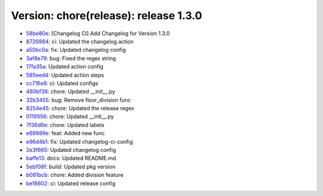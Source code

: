 Version: chore(release): release 1.3.0
======================================

* `58be80e <https://github.com/ShaileshKumar97/test-publish/commit/58be80e71d1c5512f121023eddb0c51868b0bfc1>`__: [Changelog CI] Add Changelog for Version 1.3.0
* `8726984 <https://github.com/ShaileshKumar97/test-publish/commit/8726984de8fe9eec3b1666f74c82ef20e97a55aa>`__: ci: Updated the changelog action
* `a50bc0a <https://github.com/ShaileshKumar97/test-publish/commit/a50bc0ae62fafd0b68c95bbc5f445eaaa91c2017>`__: fix: Updated changelog config
* `3af8e79 <https://github.com/ShaileshKumar97/test-publish/commit/3af8e798f9f0837950ca96aa86b9a42378aa0fb4>`__: bug: Fixed the regex string
* `17fa35a <https://github.com/ShaileshKumar97/test-publish/commit/17fa35a8553ce3891ea23de25479abfd3c163d8c>`__: Updated action config
* `585eed4 <https://github.com/ShaileshKumar97/test-publish/commit/585eed4cd7d402b015ac35ce51609687c01b8da6>`__: Updated action steps
* `cc716e8 <https://github.com/ShaileshKumar97/test-publish/commit/cc716e87a6f41d3365c1b8a80ca810e162f6738f>`__: ci: Updated configs
* `480bf38 <https://github.com/ShaileshKumar97/test-publish/commit/480bf3840988019c6e852b2020a4f6eed11a1d6e>`__: chore: Updated __init__.py
* `32b3455 <https://github.com/ShaileshKumar97/test-publish/commit/32b34551fc3d8aa7e92debc10138c762a87fddd4>`__: bug: Remove floor_division func
* `8254e45 <https://github.com/ShaileshKumar97/test-publish/commit/8254e4517cb489d4cc0ea84c8e0cfac815867621>`__: chore: Updated the release regex
* `0119556 <https://github.com/ShaileshKumar97/test-publish/commit/01195563a5ec30f7c9a85b96360e2089a69c24d5>`__: chore: Updated __init__.py
* `7f36d6e <https://github.com/ShaileshKumar97/test-publish/commit/7f36d6edd78a5bd034408c3efb4affefea1431db>`__: chore: Updated labels
* `e69989e <https://github.com/ShaileshKumar97/test-publish/commit/e69989ecee4018214f088fb171881aa62d0676e6>`__: feat: Added new func
* `e96d4b1 <https://github.com/ShaileshKumar97/test-publish/commit/e96d4b164d72616f08edf41176bbdb6001292dc6>`__: fix: Updated changelog-ci-config
* `2e3f665 <https://github.com/ShaileshKumar97/test-publish/commit/2e3f6656fbaed852f578335fe13de1b89a06dbe9>`__: Updated changelog config
* `baffe13 <https://github.com/ShaileshKumar97/test-publish/commit/baffe135d2b9113dc049e2bfa2c1bca851113d1e>`__: docs: Updated README.md
* `5ebf08f <https://github.com/ShaileshKumar97/test-publish/commit/5ebf08f30a29863672e80b77066694e209c52637>`__: build: Updated pkg version
* `b081bcb <https://github.com/ShaileshKumar97/test-publish/commit/b081bcb3767f0229b44235a37e4ef43d814dd824>`__: chore: Added division feature
* `be16602 <https://github.com/ShaileshKumar97/test-publish/commit/be16602bf257238f4ce978dbfc674a5e54401509>`__: ci: Updated release config
